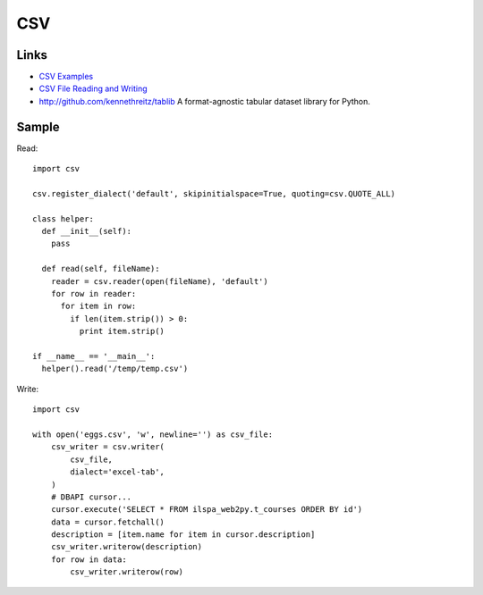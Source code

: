 CSV
***

.. highlight:: python

Links
=====

- `CSV Examples`_
- `CSV File Reading and Writing`_
- http://github.com/kennethreitz/tablib
  A format-agnostic tabular dataset library for Python.

Sample
======

Read::

  import csv

  csv.register_dialect('default', skipinitialspace=True, quoting=csv.QUOTE_ALL)

  class helper:
    def __init__(self):
      pass

    def read(self, fileName):
      reader = csv.reader(open(fileName), 'default')
      for row in reader:
        for item in row:
          if len(item.strip()) > 0:
            print item.strip()

  if __name__ == '__main__':
    helper().read('/temp/temp.csv')

Write::

  import csv

  with open('eggs.csv', 'w', newline='') as csv_file:
      csv_writer = csv.writer(
          csv_file,
          dialect='excel-tab',
      )
      # DBAPI cursor...
      cursor.execute('SELECT * FROM ilspa_web2py.t_courses ORDER BY id')
      data = cursor.fetchall()
      description = [item.name for item in cursor.description]
      csv_writer.writerow(description)
      for row in data:
          csv_writer.writerow(row)


.. _`CSV Examples`: https://docs.python.org/3.4/library/csv.html#examples
.. _`CSV File Reading and Writing`: https://docs.python.org/3.4/library/csv.html
